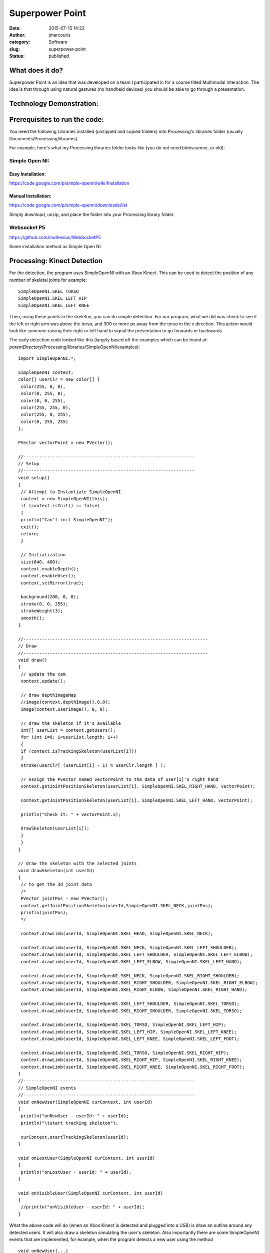 Superpower Point
################
:date: 2015-07-15 14:22
:author: jmercouris
:category: Software
:slug: superpower-point
:status: published

What does it do?
================

Superpower Point is an idea that was developed on a team I participated
in for a course titled Multimodal Interaction. The idea is that through
using natural gestures (no handheld devices) you should be able to go
through a presentation.

..
   http://jmercouris.com/wp-content/uploads/2015/07/Superpowerpoint.mp4"


Technology Demonstration:
=========================

.. youtube:: vKPNY0GjnIs

Prerequisites to run the code:
==============================

You need the following Libraries installed (unzipped and copied folders)
into Processing's libraries folder (usually
Documents/Processing/libraries).

For example, here's what my Processing libraries folder looks like (you
do not need blobscanner, or old):

|Screen Shot 2015-07-15 at 17.19.23|

Simple Open NI:
---------------

Easy Installation:
~~~~~~~~~~~~~~~~~~

https://code.google.com/p/simple-openni/wiki/Installation

Manual Installation:
~~~~~~~~~~~~~~~~~~~~

https://code.google.com/p/simple-openni/downloads/list

Simply download, unzip, and place the folder into your Processing
library folder.

Websocket P5
------------

https://github.com/muthesius/WebSocketP5

Same installation method as Simple Open NI

Processing: Kinect Detection
============================

For the detection, the program uses SimpleOpenNI with an Xbox Kinect.
This can be used to detect the position of any number of skeletal joints
for example:

::

    SimpleOpenNI.SKEL_TORSO
    SimpleOpenNI.SKEL_LEFT_HIP
    SimpleOpenNI.SKEL_LEFT_KNEE

Then, using these points in the skeleton, you can do simple detection.
For our program, what we did was check to see if the left or right arm
was above the torso, and 300 or more px away from the torso in the x
direction. This action would look like someone raising their right or
left hand to signal the presentation to go forwards or backwards.

The early detection code looked like this (largely based off the
examples which can be found at:
*parentDirectory*/Processing/libraries/SimpleOpenNI/examples):

::

    import SimpleOpenNI.*;

    SimpleOpenNI context;
    color[] userClr = new color[] { 
     color(255, 0, 0), 
     color(0, 255, 0), 
     color(0, 0, 255), 
     color(255, 255, 0), 
     color(255, 0, 255), 
     color(0, 255, 255)
    };

    PVector vectorPoint = new PVector();

    //-----------------------------------------------------------------
    // Setup
    //-----------------------------------------------------------------
    void setup()
    {
     // Attempt to Instantiate SimpleOpenNI
     context = new SimpleOpenNI(this);
     if (context.isInit() == false)
     {
     println("Can't init SimpleOpenNI"); 
     exit();
     return;
     }
     
     // Initialization
     size(640, 480);
     context.enableDepth();
     context.enableUser();
     context.setMirror(true);

     background(200, 0, 0);
     stroke(0, 0, 255);
     strokeWeight(3);
     smooth();
    }

    //----------------------------------------------------------------------
    // Draw
    //----------------------------------------------------------------------
    void draw()
    {
     // update the cam
     context.update();

     // draw depthImageMap
     //image(context.depthImage(),0,0);
     image(context.userImage(), 0, 0);

     // draw the skeleton if it's available
     int[] userList = context.getUsers();
     for (int i=0; i<userList.length; i++)
     {
     if (context.isTrackingSkeleton(userList[i]))
     {
     stroke(userClr[ (userList[i] - 1) % userClr.length ] );
     
     // Assign the Pvector named vectorPoint to the data of user[i]'s right hand
     context.getJointPositionSkeleton(userList[i], SimpleOpenNI.SKEL_RIGHT_HAND, vectorPoint);
     
     context.getJointPositionSkeleton(userList[i], SimpleOpenNI.SKEL_LEFT_HAND, vectorPoint);
     
     println("Check it: " + vectorPoint.x);

     drawSkeleton(userList[i]);
     } 
     }
    }

    // draw the skeleton with the selected joints
    void drawSkeleton(int userId)
    {
     // to get the 3d joint data
     /*
     PVector jointPos = new PVector();
     context.getJointPositionSkeleton(userId,SimpleOpenNI.SKEL_NECK,jointPos);
     println(jointPos);
     */

     context.drawLimb(userId, SimpleOpenNI.SKEL_HEAD, SimpleOpenNI.SKEL_NECK);

     context.drawLimb(userId, SimpleOpenNI.SKEL_NECK, SimpleOpenNI.SKEL_LEFT_SHOULDER);
     context.drawLimb(userId, SimpleOpenNI.SKEL_LEFT_SHOULDER, SimpleOpenNI.SKEL_LEFT_ELBOW);
     context.drawLimb(userId, SimpleOpenNI.SKEL_LEFT_ELBOW, SimpleOpenNI.SKEL_LEFT_HAND);

     context.drawLimb(userId, SimpleOpenNI.SKEL_NECK, SimpleOpenNI.SKEL_RIGHT_SHOULDER);
     context.drawLimb(userId, SimpleOpenNI.SKEL_RIGHT_SHOULDER, SimpleOpenNI.SKEL_RIGHT_ELBOW);
     context.drawLimb(userId, SimpleOpenNI.SKEL_RIGHT_ELBOW, SimpleOpenNI.SKEL_RIGHT_HAND);

     context.drawLimb(userId, SimpleOpenNI.SKEL_LEFT_SHOULDER, SimpleOpenNI.SKEL_TORSO);
     context.drawLimb(userId, SimpleOpenNI.SKEL_RIGHT_SHOULDER, SimpleOpenNI.SKEL_TORSO);

     context.drawLimb(userId, SimpleOpenNI.SKEL_TORSO, SimpleOpenNI.SKEL_LEFT_HIP);
     context.drawLimb(userId, SimpleOpenNI.SKEL_LEFT_HIP, SimpleOpenNI.SKEL_LEFT_KNEE);
     context.drawLimb(userId, SimpleOpenNI.SKEL_LEFT_KNEE, SimpleOpenNI.SKEL_LEFT_FOOT);

     context.drawLimb(userId, SimpleOpenNI.SKEL_TORSO, SimpleOpenNI.SKEL_RIGHT_HIP);
     context.drawLimb(userId, SimpleOpenNI.SKEL_RIGHT_HIP, SimpleOpenNI.SKEL_RIGHT_KNEE);
     context.drawLimb(userId, SimpleOpenNI.SKEL_RIGHT_KNEE, SimpleOpenNI.SKEL_RIGHT_FOOT);
    }
    //-----------------------------------------------------------------
    // SimpleOpenNI events
    //-----------------------------------------------------------------
    void onNewUser(SimpleOpenNI curContext, int userId)
    {
     println("onNewUser - userId: " + userId);
     println("\tstart tracking skeleton");

     curContext.startTrackingSkeleton(userId);
    }

    void onLostUser(SimpleOpenNI curContext, int userId)
    {
     println("onLostUser - userId: " + userId);
    }

    void onVisibleUser(SimpleOpenNI curContext, int userId)
    {
     //println("onVisibleUser - userId: " + userId);
    }

What the above code will do (when an Xbox Kinect is detected and plugged
into a USB) is draw an outline around any detected users. It will also
draw a skeleton simulating the user's skeleton. Also importantly there
are some SimpleOpenNI events that are implemented, for example, when the
program detects a new user using the method

::

    void onNewUser(...)

There should be a log in the Processing log indicating this event. This
can be useful if you want to inform users of detection/loss of
detection.

Processing: Speech Recognition
==============================

The speech recognition was done using a very helpful library which can
be found at: http://stt.getflourish.com. Using this library I was able
to get speech recognition up very quickly.

I needed to do two things, firstly setup an apache web server on my
computer, then find the web page served. The web page that I would be
serving through Chrome looks like the following:

::

    <!DOCTYPE HTML>
    <html>
    <head>
    <script type="text/javascript">

    // We need to check if the browser supports WebSockets

    if ("WebSocket" in window) {

    // Before we can connect to the WebSocket, we need to start it in Processing.
    // Example using WebSocketP5
    // http://github.com/muthesius/WebSocketP5

    var ws = new WebSocket("ws://localhost:8080/p5websocket");
    } else {

    // The browser doesn't support WebSocket

    alert("WebSocket NOT supported by your Browser!");
    }

    // Now we can start the speech recognition
    // Supported only in Chrome
    // Once started, you need to allow Chrome to use the microphone

    var recognition = new webkitSpeechRecognition();

    // Be default, Chrome will only return a single result.
    // By enabling "continuous", Chrome will keep the microphone active.

    recognition.continuous = true;

    recognition.onresult = function(event) {

    // Get the current result from the results object
    var transcript = event.results[event.results.length-1][0].transcript;

    // Send the result string via WebSocket to the running Processing Sketch
    ws.send(transcript);
    }

    // Start the recognition
    recognition.start();

    </script>
    </head>
    <body>
    </body>
    </html>

After setting up the web server, I added the following code to
Processing:

::

    /*
     Simple WebSocketServer example that can receive voice transcripts from Chrome
     */
     
    import muthesius.net.*;
    import org.webbitserver.*;
     
    WebSocketP5 socket;
     
    void setup() {
     socket = new WebSocketP5(this,8080);
    }
     
    void draw() {}
     
    void stop(){
     socket.stop();
    }
     
    void websocketOnMessage(WebSocketConnection con, String msg){
     println(msg);
     if (msg.contains("hello")) println("Yay!");
    }
     
    void websocketOnOpen(WebSocketConnection con){
     println("A client joined");
    }
     
    void websocketOnClosed(WebSocketConnection con){
     println("A client left");
    }

Then, by FIRST starting the Processing program, THEN opening Chrome and
navigating to my page, I was able to get basic speech recognition. I
simply had to talk to my computer (in a quiet environment) and I was
able to get speech recognition to output my messages into the Processing
log. It is EXTREMELY important that your web page is running on a web
server, it CANNOT be simply opened as a file by Chrome (i.e.
file:///chrome..)

Processing: Keystroke Simulation
================================

To perform mock keyboard presses to move the presentation forward or
back, I used java robot. Java robot is an automation toolkit to help you
automate GUIs and their testing, demoing, etc. I found a helper class
online and I modified it to rate limit how quickly a key can be pressed,
and I simplified the code:

::

    import java.awt.Robot;
    import java.awt.AWTException;
     
    public class KeystrokeSimulator {
     
    private Robot robot;
     
     KeystrokeSimulator(){
     try{
     robot = new Robot(); 
     }
     catch(AWTException e){
     println(e);
     }
     }
     
     void simulate(char c) throws AWTException {
     for (int i=0; i<10; i++) {
     robot.delay(1000);
     robot.keyPress(c);
     }
     }
    }

Everything Together
===================

When you add all the code together you get the following:

::

    //-----------------------------------------------------------------
    // Imports
    //-----------------------------------------------------------------
    import java.awt.AWTException;
    import java.awt.Robot;
    import java.awt.event.KeyEvent;
    import java.util.Date;
    import SimpleOpenNI.*;
    import muthesius.net.*;
    import org.webbitserver.*;
    import java.awt.Toolkit;
    import ddf.minim.*;

    //-----------------------------------------------------------------
    // Variable Definitions
    //-----------------------------------------------------------------
    KeystrokeSimulator keySimulator; // Helper to simulate key events
    Date lastActionDate = new Date(); // Time last action occured
    Date currentDate; // Current date used for calculating time elapsed
    float actionRepeatTime = 1500; // Amount of time before new action
    SimpleOpenNI context; // Reference to openNI Library
    PVector vectorPoint = new PVector(); // Reusable vector for tracking
    PVector vectorCore = new PVector(); // Reusable vector for tracking
    WebSocketP5 socket; // Web socket for communicating with chrome
    Minim minim; // Minim Library Instance
    AudioPlayer song; // Audio player for feedback


    // Colors of incremental users
    color[] userClr = new color[] { 
     color(255, 0, 0), 
     color(0, 255, 0), 
     color(0, 0, 255), 
     color(255, 255, 0), 
     color(255, 0, 255), 
     color(0, 255, 255)
    };

    //-----------------------------------------------------------------
    // Setup
    //-----------------------------------------------------------------
    void setup()
    {
     println("Initializing");
     keySimulator = new KeystrokeSimulator();

     // Attempt to Instantiate SimpleOpenNI
     context = new SimpleOpenNI(this);
     if (context.isInit() == false)
     {
     println("Can't init SimpleOpenNI"); 
     exit();
     return;
     }

     // Initialization
     size(640, 480);
     context.enableDepth();
     context.enableUser();
     context.setMirror(true);

     // Setup Voice Control
     socket = new WebSocketP5(this, 8080);

     // Setup Audio Playback
     minim = new Minim(this);

     // Set Drawing information
     background(200, 0, 0);
     stroke(0, 0, 255);
     strokeWeight(3);
     smooth();
    }

    //-----------------------------------------------------------------
    // Draw Method
    //-----------------------------------------------------------------
    void draw()
    {
     // Update the Camera
     context.update();
     image(context.userImage(), 0, 0);

     // Reduce Frame Checking Rate
     if (frameCount % 30 == 0) {
     int[] userList = context.getUsers();
     for (int i=0; i<userList.length; i++)
     {
     // Detect Gesture Left or right
     if (context.isTrackingSkeleton(userList[i]))
     {
     stroke(userClr[ (userList[i] - 1) % userClr.length ] );
     context.getJointPositionSkeleton(userList[i], SimpleOpenNI.SKEL_LEFT_HAND, vectorPoint);
     context.getJointPositionSkeleton(userList[i], SimpleOpenNI.SKEL_TORSO, vectorCore);
     if (abs(vectorPoint.x - vectorCore.x) > 300 && vectorPoint.y > vectorCore.y)
     {
     slideNext();
     } 
     context.getJointPositionSkeleton(userList[i], SimpleOpenNI.SKEL_RIGHT_HAND, vectorPoint);
     if (abs(vectorPoint.x - vectorCore.x) > 300 && vectorPoint.y > vectorCore.y)
     {
     slidePrevious();
     }
     }
     }
     }
    }

    //-----------------------------------------------------------------
    // Web Socket Receieved Message
    //-----------------------------------------------------------------
    void websocketOnMessage(WebSocketConnection con, String msg) {
     println(msg);

     if (msg.contains("next"))
     {
     slideNext();
     }
     if (msg.contains("previous"))
     {
     slidePrevious();
     }
    }

    //-----------------------------------------------------------------
    // Stop
    //-----------------------------------------------------------------
    void stop() {
     socket.stop();
    }

    //-----------------------------------------------------------------
    // Powerpoint Functions
    //-----------------------------------------------------------------
    void slidePrevious() 
    {
     println("Previous Slide");
     try {
     keySimulator.simulateEvent(KeyEvent.VK_P);
     }
     catch(AWTException e) {
     println(e);
     }
    }

    void slideNext()
    {
     println("Next Slide");
     try {
     keySimulator.simulateEvent(KeyEvent.VK_N);
     }
     catch(AWTException e) {
     println(e);
     }
    }

    //-----------------------------------------------------------------
    // Helping Classes & Functions
    //-----------------------------------------------------------------
    // draw the skeleton with the selected joints
    void drawSkeleton(int userId)
    {
     // to get the 3d joint data
     /*
     PVector jointPos = new PVector();
     context.getJointPositionSkeleton(userId,SimpleOpenNI.SKEL_NECK,jointPos);
     println(jointPos);
     */

     context.drawLimb(userId, SimpleOpenNI.SKEL_HEAD, SimpleOpenNI.SKEL_NECK);

     context.drawLimb(userId, SimpleOpenNI.SKEL_NECK, SimpleOpenNI.SKEL_LEFT_SHOULDER);
     context.drawLimb(userId, SimpleOpenNI.SKEL_LEFT_SHOULDER, SimpleOpenNI.SKEL_LEFT_ELBOW);
     context.drawLimb(userId, SimpleOpenNI.SKEL_LEFT_ELBOW, SimpleOpenNI.SKEL_LEFT_HAND);

     context.drawLimb(userId, SimpleOpenNI.SKEL_NECK, SimpleOpenNI.SKEL_RIGHT_SHOULDER);
     context.drawLimb(userId, SimpleOpenNI.SKEL_RIGHT_SHOULDER, SimpleOpenNI.SKEL_RIGHT_ELBOW);
     context.drawLimb(userId, SimpleOpenNI.SKEL_RIGHT_ELBOW, SimpleOpenNI.SKEL_RIGHT_HAND);

     context.drawLimb(userId, SimpleOpenNI.SKEL_LEFT_SHOULDER, SimpleOpenNI.SKEL_TORSO);
     context.drawLimb(userId, SimpleOpenNI.SKEL_RIGHT_SHOULDER, SimpleOpenNI.SKEL_TORSO);

     context.drawLimb(userId, SimpleOpenNI.SKEL_TORSO, SimpleOpenNI.SKEL_LEFT_HIP);
     context.drawLimb(userId, SimpleOpenNI.SKEL_LEFT_HIP, SimpleOpenNI.SKEL_LEFT_KNEE);
     context.drawLimb(userId, SimpleOpenNI.SKEL_LEFT_KNEE, SimpleOpenNI.SKEL_LEFT_FOOT);

     context.drawLimb(userId, SimpleOpenNI.SKEL_TORSO, SimpleOpenNI.SKEL_RIGHT_HIP);
     context.drawLimb(userId, SimpleOpenNI.SKEL_RIGHT_HIP, SimpleOpenNI.SKEL_RIGHT_KNEE);
     context.drawLimb(userId, SimpleOpenNI.SKEL_RIGHT_KNEE, SimpleOpenNI.SKEL_RIGHT_FOOT);
    }
    //-----------------------------------------------------------------
    // SimpleOpenNI events
    //-----------------------------------------------------------------
    void onNewUser(SimpleOpenNI curContext, int userId)
    {
     println("onNewUser - userId: " + userId);
     println("\tstart tracking skeleton");

     curContext.startTrackingSkeleton(userId);

     // Alert user tracking began
     song = minim.loadFile("connected.mp3");
     song.play();
    }

    void onLostUser(SimpleOpenNI curContext, int userId)
    {
     println("onLostUser - userId: " + userId);

     // Alert user tracking lost
     song = minim.loadFile("disconnected.mp3");
     song.play();
    }

    void onVisibleUser(SimpleOpenNI curContext, int userId)
    {
     //println("onVisibleUser - userId: " + userId);
    }

    //-----------------------------------------------------------------
    // Web Socket events
    //-----------------------------------------------------------------
    void websocketOnOpen(WebSocketConnection con) {
     println("A client joined");
    }

    void websocketOnClosed(WebSocketConnection con) {
     println("A client left");
    }

    //-----------------------------------------------------------------
    // Keystroke Simulator Class
    //-----------------------------------------------------------------
    public class KeystrokeSimulator {
     private Robot robot;

     KeystrokeSimulator() {
     try {
     robot = new Robot();
     }
     catch(AWTException e) {
     println(e);
     }
     }

     void simulateEvent(int inputKey) throws AWTException {
     currentDate = new Date();
     if (currentDate.getTime() - lastActionDate.getTime() > actionRepeatTime)
     {
     // Alert user command received
     song = minim.loadFile("command.mp3");
     song.play();
     robot.keyPress(inputKey);
     robot.keyRelease(inputKey);
     lastActionDate = new Date();
     }
     }
    }

I also added a few helpful features to the program, such as sounds so
that the user can recognize when their gesture has been detected, or if
they are being recognized as a user. All of the source code and project
can be found on Github (see URL below)

Where's the source code?
========================

https://github.com/jmercouris/PowerPointer

Can I have it for Windows? Linux? OS X?
=======================================

The program can be downloaded for any of those platforms and compiled
using Processing, please note you MAY have to get the Microsoft Kinect
drivers, check out what you need for your own system. Also important to
note is that the program currently uses the

::

    KeyEvent.VK_P

and

::

    KeyEvent.VK_P

this means that your presentation software should allow you to go
forward or back by pressing "p" or "n" on your keyboard (previous/next).
If your software does not allow you to do this, you could download the
source code and change the KeyEvent to the appropriate code for your
presentation software.

Then, when you are ready, in Processing, simply click "File --> Export
Application".

Conclusions
===========

The Kinect is still a long way off from providing a reliable way to
control a presentation. It works relatively well, but you must remain in
front of the sensor. As the technology progresses, this could very well
become a viable way of presenting. Anyways, I hope you enjoyed, and
thanks for reading!

.. |Screen Shot 2015-07-15 at 17.19.23| image:: {filename}/images/Screen-Shot-2015-07-15-at-17.19.23.png
   :class: pure-img

